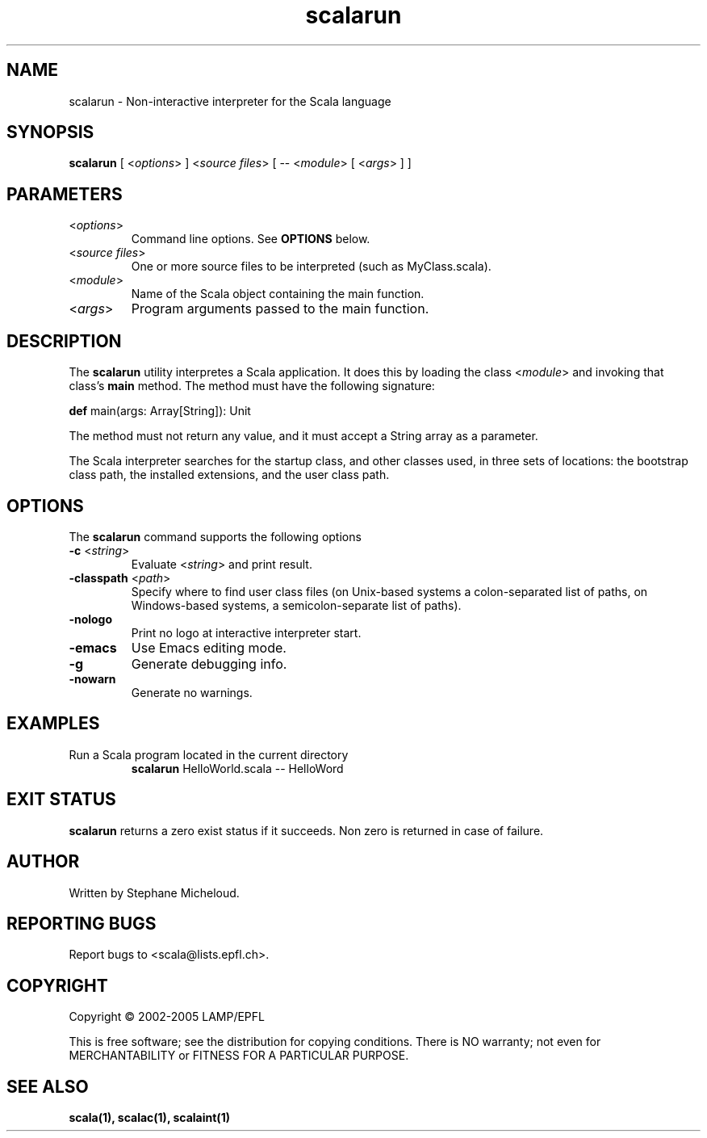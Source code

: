 .\" ##########################################################################
.\" #                      __                                                #
.\" #      ________ ___   / /  ___     Scala On-line Manual Pages            #
.\" #     / __/ __// _ | / /  / _ |    (c) 2002-2005, LAMP/EPFL              #
.\" #   __\ \/ /__/ __ |/ /__/ __ |                                          #
.\" #  /____/\___/_/ |_/____/_/ | |    http://scala.epfl.ch/                 #
.\" #                           |/                                           #
.\" ##########################################################################
.\"
.\" Process this file with nroff -man scalarun.1
.\"
.TH scalarun 1  "April 29, 2005" "version 0.1" "USER COMMANDS"
.\"
.\" ################################# NAME ###################################
.\"
.SH NAME
scalarun \- Non-interactive interpreter for the Scala language
.\"
.\" ############################### SYNOPSIS #################################
.\"
.SH SYNOPSIS
\fBscalarun\fR [ <\fIoptions\fR> ] <\fIsource files\fR> [ -- <\fImodule\fR> [ <\fIargs\fR> ] ]
.\"
.\" ############################### PARAMETERS ###############################
.\"
.SH PARAMETERS
.TP
<\fIoptions\fR>
Command line options. See \fBOPTIONS\fR below.
.TP
<\fIsource files\fR>
One or more source files to be interpreted (such as MyClass.scala).
.TP
<\fImodule\fR>
Name of the Scala object containing the main function.
.TP
<\fIargs\fR>
Program arguments passed to the main function.
.\"
.\" ############################## DESCRIPTION ###############################
.\"
.SH DESCRIPTION
The \fBscalarun\fR utility interpretes a Scala application. It does this by
loading the class <\fImodule\fR> and invoking that class’s \fBmain\fR method.
The method must have the following signature:
.PP
          \fBdef\fR main(args: Array[String]): Unit
.PP
The method must not return any value, and it must accept a String array as a
parameter.
.PP
The Scala interpreter searches for the startup class, and other classes used,
in three sets of locations: the bootstrap class path, the installed
extensions, and the user class path.
.\"
.\" ############################### OPTIONS ##################################
.\"
.SH OPTIONS
The \fBscalarun\fR command supports the following options
.TP
\fB\-c\fR <\fIstring\fR>
Evaluate <\fIstring\fR> and print result.
.TP
\fB\-classpath\fR <\fIpath\fR>
Specify where to find user class files (on Unix-based systems
a colon-separated list of paths, on Windows-based systems, a
semicolon-separate list of paths).
.TP
\fB\-nologo\fR
Print no logo at interactive interpreter start.
.TP
\fB\-emacs\fR
Use Emacs editing mode.
.TP
\fB\-g\fR
Generate debugging info.
.TP
\fB\-nowarn\fR
Generate no warnings.
.\"
.\" ############################### EXAMPLES #################################
.\"
.SH EXAMPLES
.TP
Run a Scala program located in the current directory
\fBscalarun\fR HelloWorld.scala -- HelloWord
.PP
.\"
.\" ############################# EXIT STATUS ################################
.\"
.SH "EXIT STATUS"
\fBscalarun\fR returns a zero exist status if it succeeds. Non zero is
returned in case of failure.
.\"
.\" ############################## AUTHOR(S) #################################
.\"
.SH AUTHOR
Written by Stephane Micheloud.
.\"
.\" ################################ BUGS ####################################
.\"
.SH "REPORTING BUGS"
Report bugs to <scala@lists.epfl.ch>.
.\"
.\" ############################# COPYRIGHT ##################################
.\"
.SH COPYRIGHT
Copyright \(co 2002-2005 LAMP/EPFL
.PP
This is free software; see the distribution for copying conditions.  There is
NO warranty; not even for MERCHANTABILITY or FITNESS FOR A PARTICULAR PURPOSE.
.\"
.\" ############################### SEE ALSO #################################
.\"
.SH "SEE ALSO"
.BR scala(1),
.BR scalac(1),
.BR scalaint(1)

